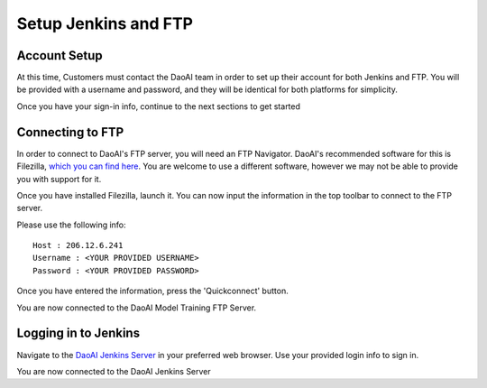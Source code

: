 Setup Jenkins and FTP
============================

Account Setup
-------------
At this time, Customers must contact the DaoAI team in order to set up their account for both Jenkins and FTP.
You will be provided with a username and password, and they will be identical for both platforms for simplicity.

Once you have your sign-in info, continue to the next sections to get started

Connecting to FTP
-----------------
In order to connect to DaoAI's FTP server, you will need an FTP Navigator.
DaoAI's recommended software for this is Filezilla, `which you can find here <https://filezilla-project.org/download.php?type=client>`_.
You are welcome to use a different software, however we may not be able to provide you with support for it.

Once you have installed Filezilla, launch it.
You can now input the information in the top toolbar to connect to the FTP server.

.. image:: images/jenkins-setup-im1.png
    :align: center

Please use the following info::

    Host : 206.12.6.241
    Username : <YOUR PROVIDED USERNAME>
    Password : <YOUR PROVIDED PASSWORD>

Once you have entered the information, press the 'Quickconnect' button.

You are now connected to the DaoAI Model Training FTP Server.

Logging in to Jenkins
---------------------
Navigate to the `DaoAI Jenkins Server <http://206.12.6.241:8080/login?from=%2F>`_ in your preferred web browser.
Use your provided login info to sign in.

You are now connected to the DaoAI Jenkins Server